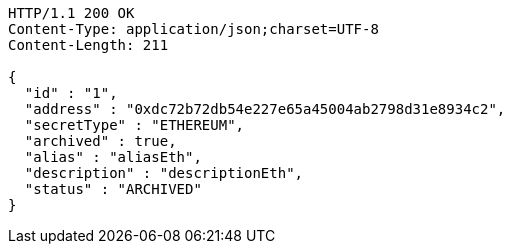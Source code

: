 [source,http,options="nowrap"]
----
HTTP/1.1 200 OK
Content-Type: application/json;charset=UTF-8
Content-Length: 211

{
  "id" : "1",
  "address" : "0xdc72b72db54e227e65a45004ab2798d31e8934c2",
  "secretType" : "ETHEREUM",
  "archived" : true,
  "alias" : "aliasEth",
  "description" : "descriptionEth",
  "status" : "ARCHIVED"
}
----